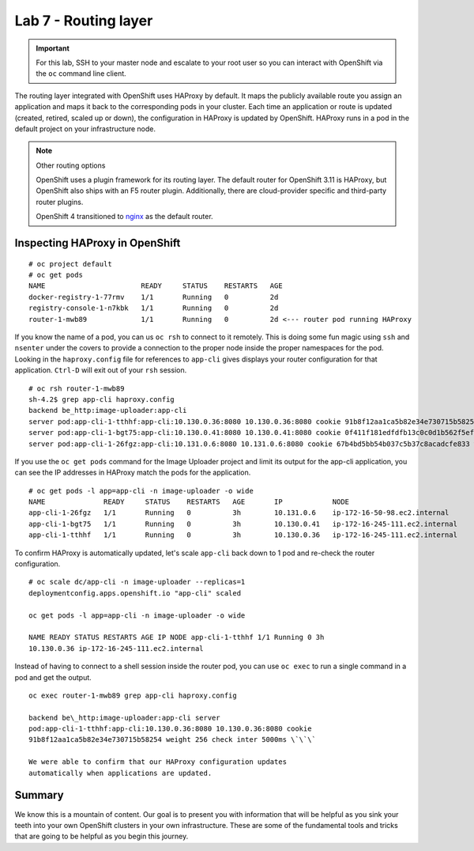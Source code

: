 Lab 7 - Routing layer
=======================

.. important::

  For this lab, SSH to your master node and escalate to your root user so you can interact with OpenShift via the ``oc`` command line client.

The routing layer integrated with OpenShift uses HAProxy by default. It maps the publicly available route you assign an
application and maps it back to the corresponding pods in your cluster.
Each time an application or route is updated (created, retired, scaled
up or down), the configuration in HAProxy is updated by OpenShift.
HAProxy runs in a pod in the default project on your infrastructure
node.

.. note:: Other routing options

  OpenShift uses a plugin framework for its routing layer. The default router for OpenShift 3.11 is HAProxy, but OpenShift also ships with an F5 router plugin. Additionally, there are cloud-provider specific and third-party router plugins.

  OpenShift 4 transitioned to `nginx <https://www.nginx.com/>`__ as the default router.

Inspecting HAProxy in OpenShift
'''''''''''''''''''''''''''''''''

::

  # oc project default
  # oc get pods
  NAME                       READY     STATUS    RESTARTS   AGE
  docker-registry-1-77rmv    1/1       Running   0          2d
  registry-console-1-n7kbk   1/1       Running   0          2d
  router-1-mwb89             1/1       Running   0          2d <--- router pod running HAProxy

If you know the name of a pod, you can us ``oc rsh`` to connect to it
remotely. This is doing some fun magic using ``ssh`` and ``nsenter``
under the covers to provide a connection to the proper node inside the
proper namespaces for the pod. Looking in the ``haproxy.config`` file
for references to ``app-cli`` gives displays your router configuration
for that application. ``Ctrl-D`` will exit out of your ``rsh`` session.

::

  # oc rsh router-1-mwb89
  sh-4.2$ grep app-cli haproxy.config
  backend be_http:image-uploader:app-cli
  server pod:app-cli-1-tthhf:app-cli:10.130.0.36:8080 10.130.0.36:8080 cookie 91b8f12aa1ca5b82e34e730715b58254 weight 256 check inter 5000ms
  server pod:app-cli-1-bgt75:app-cli:10.130.0.41:8080 10.130.0.41:8080 cookie 0f411f181edfdfb13c0c0d1b562f5efd weight 256 check inter 5000ms
  server pod:app-cli-1-26fgz:app-cli:10.131.0.6:8080 10.131.0.6:8080 cookie 67b4bd5bb54b037c5b37c8acadcfe833 weight 256 check inter 5000ms

If you use the ``oc get pods`` command for the Image Uploader project
and limit its output for the app-cli application, you can see the IP
addresses in HAProxy match the pods for the application.

::

  # oc get pods -l app=app-cli -n image-uploader -o wide
  NAME              READY     STATUS    RESTARTS   AGE       IP            NODE
  app-cli-1-26fgz   1/1       Running   0          3h        10.131.0.6    ip-172-16-50-98.ec2.internal
  app-cli-1-bgt75   1/1       Running   0          3h        10.130.0.41   ip-172-16-245-111.ec2.internal
  app-cli-1-tthhf   1/1       Running   0          3h        10.130.0.36   ip-172-16-245-111.ec2.internal

To confirm HAProxy is automatically updated, let's scale ``app-cli``
back down to 1 pod and re-check the router configuration.

::

  # oc scale dc/app-cli -n image-uploader --replicas=1
  deploymentconfig.apps.openshift.io "app-cli" scaled

  oc get pods -l app=app-cli -n image-uploader -o wide

  NAME READY STATUS RESTARTS AGE IP NODE app-cli-1-tthhf 1/1 Running 0 3h
  10.130.0.36 ip-172-16-245-111.ec2.internal

Instead of having to connect to a shell session inside the router pod, you can use ``oc exec`` to run a single command in a pod and get the output.

::

  oc exec router-1-mwb89 grep app-cli haproxy.config

  backend be\_http:image-uploader:app-cli server
  pod:app-cli-1-tthhf:app-cli:10.130.0.36:8080 10.130.0.36:8080 cookie
  91b8f12aa1ca5b82e34e730715b58254 weight 256 check inter 5000ms \`\`\`

  We were able to confirm that our HAProxy configuration updates
  automatically when applications are updated.

Summary
'''''''''''''

We know this is a mountain of content. Our goal is to present you with
information that will be helpful as you sink your teeth into your own
OpenShift clusters in your own infrastructure. These are some of the
fundamental tools and tricks that are going to be helpful as you begin
this journey.
